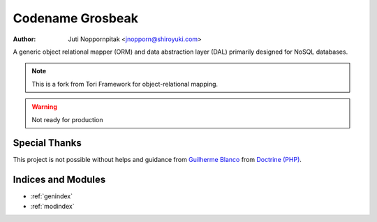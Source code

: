 .. Tori documentation master file, created by
   sphinx-quickstart on Fri Feb 17 21:37:41 2012.
   You can adapt this file completely to your liking, but it should at least
   contain the root `toctree` directive.

Codename Grosbeak
=================

:Author: Juti Noppornpitak <jnopporn@shiroyuki.com>

A generic object relational mapper (ORM) and data abstraction layer (DAL) primarily designed for NoSQL databases.

.. note:: This is a fork from Tori Framework for object-relational mapping.
.. warning:: Not ready for production

Special Thanks
--------------

This project is not possible without helps and guidance from
`Guilherme Blanco <http://phpork.net/>`_ from
`Doctrine (PHP) <http://doctrine-project.org>`_.

Indices and Modules
-------------------

* :ref:`genindex`
* :ref:`modindex`

.. * :ref:`search`
